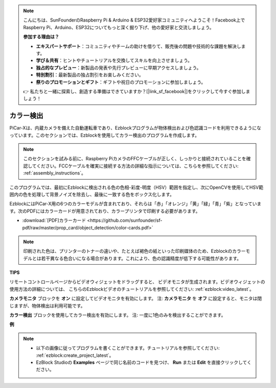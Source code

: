 .. note::

    こんにちは、SunFounderのRaspberry Pi & Arduino & ESP32愛好家コミュニティへようこそ！Facebook上でRaspberry Pi、Arduino、ESP32についてもっと深く掘り下げ、他の愛好家と交流しましょう。

    **参加する理由は？**

    - **エキスパートサポート**：コミュニティやチームの助けを借りて、販売後の問題や技術的な課題を解決します。
    - **学び＆共有**：ヒントやチュートリアルを交換してスキルを向上させましょう。
    - **独占的なプレビュー**：新製品の発表や先行プレビューに早期アクセスしましょう。
    - **特別割引**：最新製品の独占割引をお楽しみください。
    - **祭りのプロモーションとギフト**：ギフトや祝日のプロモーションに参加しましょう。

    👉 私たちと一緒に探索し、創造する準備はできていますか？[|link_sf_facebook|]をクリックして今すぐ参加しましょう！

カラー検出
===========================

PiCar-Xは、内蔵カメラを備えた自動運転車であり、Ezblockプログラムが物体検出および色認識コードを利用できるようになっています。このセクションでは、Ezblockを使用してカラー検出のプログラムを作成します。

.. note:: 

    このセクションを試みる前に、Raspberry PiカメラのFFCケーブルが正しく、しっかりと接続されていることを確認してください。FCCケーブルを確実に接続する方法の詳細な指示については、こちらを参照してください: :ref:`assembly_instructions`。

このプログラムでは、最初にEzblockに検出される色の色相-彩度-明度（HSV）範囲を指定し、次にOpenCVを使用してHSV範囲内の色を処理して背景ノイズを除去し、最後に一致する色をボックス化します。

EzblockにはPiCar-X用の6つのカラーモデルが含まれており、それらは「赤」「オレンジ」「黄」「緑」「青」「紫」となっています。次のPDFにはカラーカードが用意されており、カラープリンタで印刷する必要があります。

* :download:`[PDF]カラーカード <https://github.com/sunfounder/sf-pdf/raw/master/prop_card/object_detection/color-cards.pdf>`

.. image:: img/color_card.png
    :width: 600

.. note::

    印刷された色は、プリンターのトナーの違いや、たとえば褐色の紙といった印刷媒体のため、Ezblockのカラーモデルとは若干異なる色合いになる場合があります。これにより、色の認識精度が低下する可能性があります。

.. image:: img/ezblock_color_detect.PNG

**TIPS**

.. image:: img/sp210512_121105.png

リモートコントロールページからビデオウィジェットをドラッグすると、
ビデオモニタが生成されます。ビデオウィジェットの使用方法の詳細については、
こちらのEzblockビデオのチュートリアルを参照してください: :ref:`ezblock:video_latest`。

.. image:: img/sp210512_121125.png

**カメラモニタ** ブロックを **オン** に設定してビデオモニタを有効にします。
注: **カメラモニタ** を **オフ** に設定すると、モニタは閉じますが、物体検出は利用可能です。

.. image:: img/sp210512_134133.png

**カラー検出** ブロックを使用してカラー検出を有効にします。
注: 一度に1色のみを検出することができます。

**例**

.. note::

    * 以下の画像に従ってプログラムを書くことができます。チュートリアルを参照してください: :ref:`ezblock:create_project_latest`。
    * EzBlock Studioの **Examples** ページで同じ名前のコードを見つけ、 **Run** または **Edit** を直接クリックしてください。

.. image:: img/sp210512_134636.png
